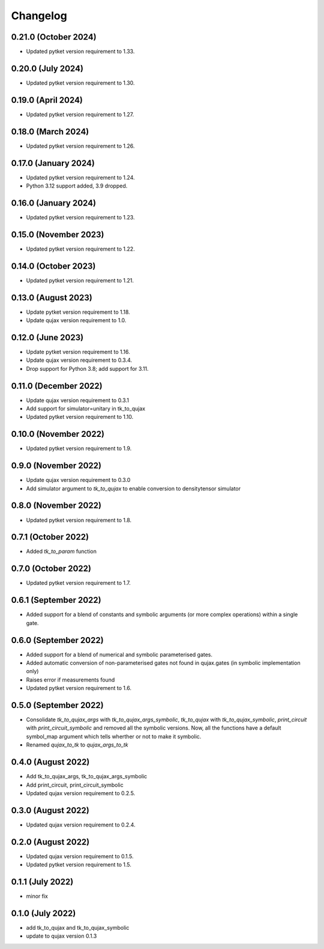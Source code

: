 Changelog
~~~~~~~~~

0.21.0 (October 2024)
---------------------

* Updated pytket version requirement to 1.33.

0.20.0 (July 2024)
------------------

* Updated pytket version requirement to 1.30.

0.19.0 (April 2024)
-------------------

* Updated pytket version requirement to 1.27.

0.18.0 (March 2024)
-------------------

* Updated pytket version requirement to 1.26.

0.17.0 (January 2024)
---------------------

* Updated pytket version requirement to 1.24.
* Python 3.12 support added, 3.9 dropped.

0.16.0 (January 2024)
---------------------

* Updated pytket version requirement to 1.23.

0.15.0 (November 2023)
----------------------

* Updated pytket version requirement to 1.22.

0.14.0 (October 2023)
---------------------

* Updated pytket version requirement to 1.21.

0.13.0 (August 2023)
--------------------

* Update pytket version requirement to 1.18.
* Update qujax version requirement to 1.0.

0.12.0 (June 2023)
------------------

* Update pytket version requirement to 1.16.
* Update qujax version requirement to 0.3.4.
* Drop support for Python 3.8; add support for 3.11.

0.11.0 (December 2022)
----------------------

* Update qujax version requirement to 0.3.1
* Add support for simulator=unitary in tk_to_qujax
* Updated pytket version requirement to 1.10.

0.10.0 (November 2022)
----------------------

* Updated pytket version requirement to 1.9.

0.9.0 (November 2022)
---------------------

* Update qujax version requirement to 0.3.0
* Add simulator argument to `tk_to_qujax` to enable
  conversion to densitytensor simulator

0.8.0 (November 2022)
---------------------

* Updated pytket version requirement to 1.8.

0.7.1 (October 2022)
--------------------

* Added `tk_to_param` function

0.7.0 (October 2022)
--------------------

* Updated pytket version requirement to 1.7.

0.6.1 (September 2022)
----------------------

* Added support for a blend of constants and symbolic
  arguments (or more complex operations) within a single gate.

0.6.0 (September 2022)
----------------------

* Added support for a blend of numerical and symbolic
  parameterised gates.
* Added automatic conversion of non-parameterised gates
  not found in qujax.gates (in symbolic implementation only)
* Raises error if measurements found
* Updated pytket version requirement to 1.6.

0.5.0 (September 2022)
----------------------

* Consolidate `tk_to_qujax_args` with `tk_to_qujax_args_symbolic`,
  `tk_to_qujax` with `tk_to_qujax_symbolic`,
  `print_circuit` with `print_circuit_symbolic`
  and removed all the symbolic versions.
  Now, all the functions have a default symbol_map argument
  which tells wherther or not to make it symbolic.
* Renamed `qujax_to_tk` to `qujax_args_to_tk`

0.4.0 (August 2022)
-------------------

* Add tk_to_qujax_args, tk_to_qujax_args_symbolic
* Add print_circuit, print_circuit_symbolic
* Updated qujax version requirement to 0.2.5.

0.3.0 (August 2022)
-------------------

* Updated qujax version requirement to 0.2.4.

0.2.0 (August 2022)
-------------------

* Updated qujax version requirement to 0.1.5.
* Updated pytket version requirement to 1.5.

0.1.1 (July 2022)
-----------------

* minor fix

0.1.0 (July 2022)
-----------------

* add tk_to_qujax and tk_to_qujax_symbolic
* update to qujax version 0.1.3
